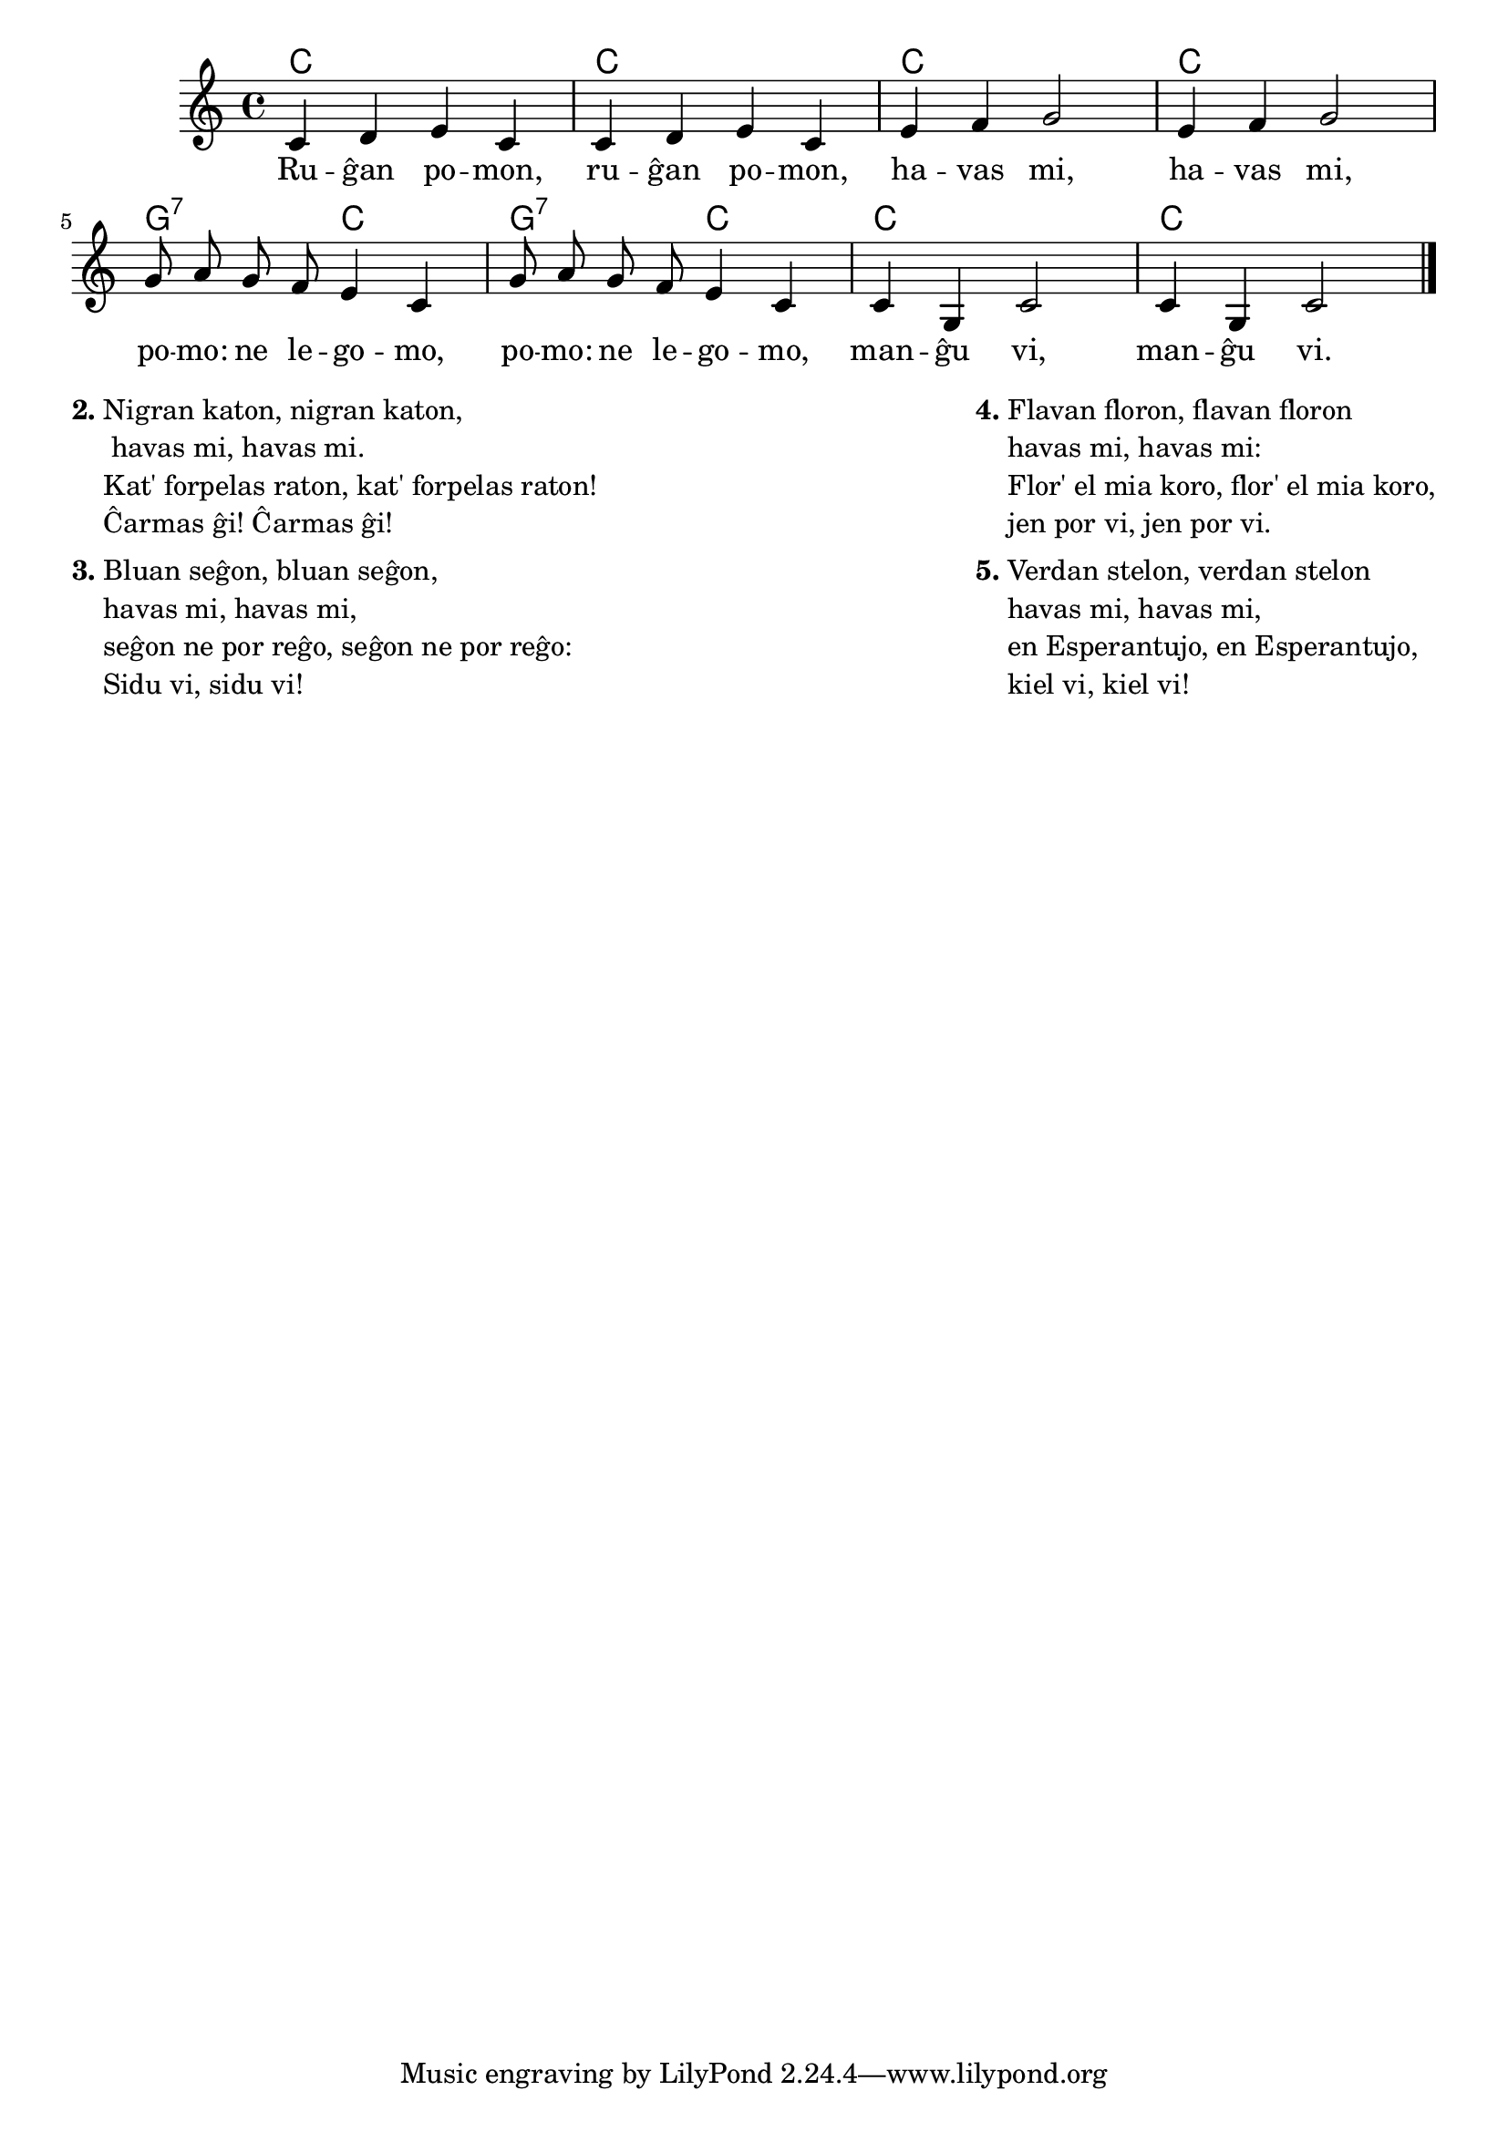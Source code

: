 % rugxa pomo estis lingve terura kaj mi tute reverkis gxin


\score {
	\header {
	title = "Ruĝan pomon"
	subtitle = "Originala titolo: Frère Jacques"
	subsubtitle = "Tradukis E. Werner"
	}
	
	\transpose c c' {
	<<\chords { c1 c c c g2:7 c g:7 c c1 c1 }

	\relative {
		\time 4/4
		\key c \major
	\autoBeamOff
	c4 d e c c d e c e f g2 e4 f g2 g8 a g f e4 c4 g'8 a g f e4 c4 c g c2 c4 g c2 \bar "|." 
	\autoBeamOn
	} % relative
	\addlyrics {
	Ru -- ĝan po -- mon, ru -- ĝan po -- mon, ha -- vas mi, ha -- vas mi, po -- mo: ne le -- go -- mo, po -- mo: ne le -- go -- mo, man -- ĝu vi, man -- ĝu vi.
	}
>>
	} % transpose
} % score


\markup {
  \fill-line {
    % \hspace #0.1 % moves the column off the left margin;
     % can be removed if space on the page is tight
     \column {
      \line { \bold "2."
        \column {
		"Nigran katon, nigran katon," " havas mi, havas mi."
		"Kat' forpelas raton, kat' forpelas raton!" "Ĉarmas ĝi! Ĉarmas ĝi!"
           } % column
      } % line
	  \combine \null \vspace #0.1 % adds vertical spacing between verses
      \line { \bold "3."
        \column {
		"Bluan seĝon, bluan seĝon," "havas mi, havas mi,"
		"seĝon ne por reĝo, seĝon ne por reĝo:" "Sidu vi, sidu vi!"
        } % column
      } % line
    } % fill-line
    \hspace #0.1 % adds horizontal spacing between columns;
    \column {
      \line { \bold "4."
        \column {
		"Flavan floron, flavan floron" "havas mi, havas mi:"
		"Flor' el mia koro, flor' el mia koro," "jen por vi, jen por vi."
        } % column
      } % line
      \combine \null \vspace #0.1 % adds vertical spacing between verses
      \line { \bold "5."
        \column {
		"Verdan stelon, verdan stelon" "havas mi, havas mi,"
		"en Esperantujo, en Esperantujo," "kiel vi, kiel vi!"
                " "
                " "
                 } % column
                  } % line     
	} % column
	} % fill-line
} % markup	